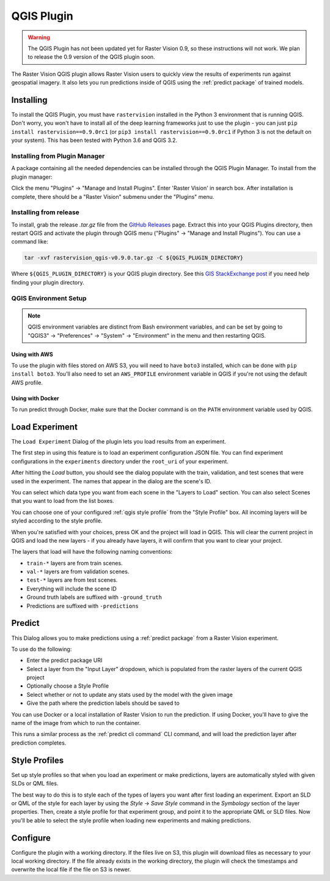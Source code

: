 QGIS Plugin
===========

.. warning::

    The QGIS Plugin has not been updated yet for Raster Vision 0.9, so these instructions will not work. We plan to release the 0.9 version of the QGIS plugin soon.

.. |experiment icon| image:: _static/qgis/icon-experiment.png
   :scale: 35%

.. |predict icon| image:: _static/qgis/icon-predict.png
   :scale: 35%

.. |style profiles icon| image:: _static/qgis/icon-profiles.png
   :scale: 35%

.. |configure icon| image:: _static/qgis/icon-configure.png
   :scale: 35%

.. image:: _static/qgis/qgis-plugin-xview.png
   :align: center

The Raster Vision QGIS plugin allows Raster Vision users to quickly view the results of experiments run against
geospatial imagery. It also lets you run predictions inside of QGIS using the :ref:`predict package` of trained
models.

Installing
----------

To install the QGIS Plugin, you must have ``rastervision`` installed in the Python 3 environment that is running QGIS. Don't worry, you won't have to install all of the deep learning frameworks just to use the plugin - you can just ``pip install rastervision==0.9.0rc1`` (or ``pip3 install rastervision==0.9.0rc1`` if Python 3 is not the default on your system). This has been tested with Python 3.6 and QGIS 3.2.

Installing from Plugin Manager
^^^^^^^^^^^^^^^^^^^^^^^^^^^^^^

A package containing all the needed dependencies can be installed through the QGIS Plugin Manager.
To install from the plugin manager:

Click the menu "Plugins" -> "Manage and Install Plugins".
Enter 'Raster Vision' in search box. After installation is complete, there should be a "Raster Vision" submenu under the "Plugins" menu.

Installing from release
^^^^^^^^^^^^^^^^^^^^^^^

To install, grab the release `.tar.gz` file from the `GitHub Releases <https://github.com/azavea/raster-vision-qgis/releases>`_ page. Extract this into your QGIS Plugins directory, then restart QGIS and activate the plugin through QGIS menu ("Plugins" -> "Manage and Install Plugins"). You can use a command like:

.. code-block:: console

   tar -xvf rastervision_qgis-v0.9.0.tar.gz -C ${QGIS_PLUGIN_DIRECTORY}

Where ``${QGIS_PLUGIN_DIRECTORY}`` is your QGIS plugin directory. See this `GIS StackExchange post <https://gis.stackexchange.com/questions/274311/qgis-3-plugin-folder-location>`_ if you need help finding your plugin directory.

QGIS Environment Setup
^^^^^^^^^^^^^^^^^^^^^^

.. note:: QGIS environment variables are distinct from Bash environment variables, and can be set by going to "QGIS3" -> "Preferences" -> "System" -> "Environment" in the menu and then restarting QGIS.

Using with AWS
~~~~~~~~~~~~~~

To use the plugin with files stored on AWS S3, you will need to have ``boto3`` installed, which can be done with ``pip install boto3``. You'll also need to set an ``AWS_PROFILE`` environment variable in QGIS if you're not using the default AWS profile.

Using with Docker
~~~~~~~~~~~~~~~~~

To run predict through Docker, make sure that the Docker command is on the ``PATH`` environment variable used by QGIS.

|experiment icon| Load Experiment
---------------------------------

The ``Load Experiment`` Dialog of the plugin lets you load results from an experiment.

The first step in using this feature is to load an experiment configuration JSON file. You can find
experiment configurations in the ``experiments`` directory under the ``root_uri`` of your
experiment.

.. image:: _static/qgis/qgis-experiment-preload.png
   :align: center

After hitting the *Load* button, you should see the dialog populate with the train, validation, and test scenes
that were used in the experiment. The names that appear in the dialog are the scene's ID.

.. image:: _static/qgis/qgis-experiment-loaded.png
   :align: center

You can select which data type you want from each scene in the "Layers to Load" section. You can also select Scenes that you want to load from the list boxes.

You can choose one of your configured :ref:`qgis style profile` from the "Style Profile" box. All incoming layers will be styled according to the style profile.

When you're satisfied with your choices, press OK and the project will load in QGIS. This will clear the current project in QGIS and load the new layers - if you already have layers, it will confirm that you want to clear your project.

The layers that load will have the following naming conventions:

* ``train-*`` layers are from train scenes.
* ``val-*`` layers are from validation scenes.
* ``test-*`` layers are from test scenes.
* Everything will include the scene ID
* Ground truth labels are suffixed with ``-ground_truth``
* Predictions are suffixed with ``-predictions``

|predict  icon| Predict
-----------------------

.. image:: _static/qgis/qgis-predict.png
   :align: center

This Dialog allows you to make predictions using a :ref:`predict package` from a Raster Vision experiment.

To use do the following:

* Enter the predict package URI
* Select a layer from the "Input Layer" dropdown, which is populated from the raster layers of the current QGIS project
* Optionally choose a Style Profile
* Select whether or not to update any stats used by the model with the given image
* Give the path where the prediction labels should be saved to

You can use Docker or a local installation of Raster Vision to run the prediction. If using Docker, you'll have to give the name of the image from which to run the container.

This runs a similar process as the :ref:`predict cli command` CLI command, and will load the prediction layer after prediction completes.

.. _qgis style profile:

|style profiles icon| Style Profiles
------------------------------------

.. image:: _static/qgis/qgis-style-profiles.png
   :align: center

Set up style profiles so that when you load an experiment or make predictions,
layers are automatically styled with given SLDs or QML files.

The best way to do this is to style each of the types of layers you want after first loading an experiment. Export an SLD or QML of the style for each layer by using the `Style` -> `Save Style` command in the `Symbology` section of the layer properties. Then, create a style profile for that experiment group, and point it to the appropriate QML or SLD files. Now you'll be able to select the style profile when loading new experiments and making predictions.

|configure icon| Configure
--------------------------

.. image:: _static/qgis/qgis-configure.png
   :align: center

Configure the plugin with a working directory. If the files live on S3, this plugin will download files as necessary to your local working directory. If the file already exists in the working directory, the plugin will check the timestamps and overwrite the local file if the file on S3 is newer.
